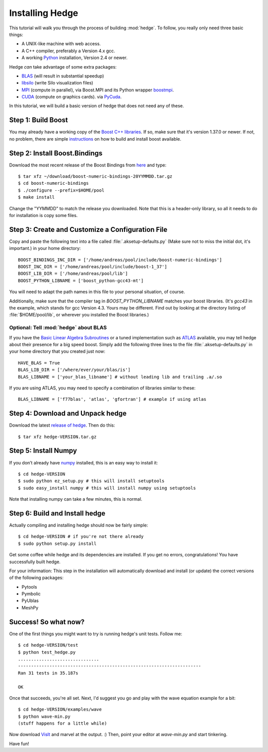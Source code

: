 .. highlight:: sh

Installing Hedge
================

This tutorial will walk you through the process of building
:mod:`hedge`. To follow, you really only need three basic things:

* A UNIX-like machine with web access.
* A C++ compiler, preferably a Version 4.x gcc.
* A working `Python <http://www.python.org>`_ installation, 
  Version 2.4 or newer.

Hedge *can* take advantage of some extra packages:

* `BLAS <http://netlib.org/blas>`_ (will result in substantial speedup)
* `libsilo <https://wci.llnl.gov/codes/silo/>`_ (write Silo visualization files)
* `MPI <http://www.mpi-forum.org>`_ (compute in parallel), 
  via Boost.MPI and its Python wrapper 
  `boostmpi <http://mathema.tician.de/software/boostmpi>`_.
* `CUDA <http://nvidia.com/cuda>`_ (compute on graphics cards).
  via `PyCuda <http://mathema.tician.de/software/pycuda>`_.

In this tutorial, we will build a basic version of hedge that does not
need any of these.

Step 1: Build Boost
-------------------

You may already have a working copy of the `Boost C++ libraries
<http://www.boost.org>`_. If so, make sure that it's version 1.37.0 or newer.
If not, no problem, there are simple `instructions
<http://mathema.tician.de/software/install-boost>`_ on how to build and install
boost available.

Step 2: Install Boost.Bindings
------------------------------

Download the most recent release of the Boost Bindings from `here
<http://mathema.tician.de/software/boost-numeric-bindings>`_ and
type::

    $ tar xfz ~/download/boost-numeric-bindings-20YYMMDD.tar.gz
    $ cd boost-numeric-bindings
    $ ./configure --prefix=$HOME/pool
    $ make install

Change the "YYMMDD" to match the release you downloaded. Note that
this is a header-only library, so all it needs to do for installation
is copy some files.

Step 3: Create and Customize a Configuration File
-------------------------------------------------

Copy and paste the following text into a file called
:file:`.aksetup-defaults.py` (Make sure not to miss
the initial dot, it's important.) in your home directory::

    BOOST_BINDINGS_INC_DIR = ['/home/andreas/pool/include/boost-numeric-bindings']
    BOOST_INC_DIR = ['/home/andreas/pool/include/boost-1_37']
    BOOST_LIB_DIR = ['/home/andreas/pool/lib']
    BOOST_PYTHON_LIBNAME = ['boost_python-gcc43-mt']

You will need to adapt the path names in this file to your personal
situation, of course.

Additionally, make sure that the compiler tag in
`BOOST_PYTHON_LIBNAME` matches your boost libraries. (It's `gcc43` in
the example, which stands for gcc Version 4.3. Yours may be different.
Find out by looking at the directory listing of :file:`$HOME/pool/lib`, or
wherever you installed the Boost libraries.)

Optional: Tell :mod:`hedge` about BLAS
^^^^^^^^^^^^^^^^^^^^^^^^^^^^^^^^^^^^^^

If you have the `Basic Linear Algebra Subroutines <http://netlib.org/blas>`_
or a tuned implementation such as `ATLAS <http://math-atlas.sf.net>`_ available,
you may tell hedge about their presence for a big speed boost. Simply add the 
following three lines to the file :file:`.aksetup-defaults.py` in your home
directory that you created just now::

    HAVE_BLAS = True
    BLAS_LIB_DIR = ['/where/ever/your/blas/is']
    BLAS_LIBNAME = ['your_blas_libname'] # without leading lib and trailing .a/.so

If you are using ATLAS, you may need to specify a combination of
libraries similar to these::

    BLAS_LIBNAME = ['f77blas', 'atlas', 'gfortran'] # example if using atlas

Step 4: Download and Unpack hedge
---------------------------------

Download the latest `release of hedge
<http://pypi.python.org/pypi/hedge>`_. Then do this::

    $ tar xfz hedge-VERSION.tar.gz

Step 5: Install Numpy
---------------------

If you don’t already have `numpy <http://numpy.org>`_ installed, this
is an easy way to install it::

    $ cd hedge-VERSION
    $ sudo python ez_setup.py # this will install setuptools
    $ sudo easy_install numpy # this will install numpy using setuptools

Note that installing numpy can take a few minutes, this is normal.

Step 6: Build and Install hedge
-------------------------------

Actually compiling and installing hedge should now be fairly simple::

    $ cd hedge-VERSION # if you're not there already
    $ sudo python setup.py install

Get some coffee while hedge and its dependencies are installed. If
you get no errors, congratulations! You have successfully built hedge.

For your information: This step in the installation will automatically
download and install (or update) the correct versions of the following
packages:

* Pytools
* Pymbolic
* PyUblas
* MeshPy

Success! So what now?
---------------------

One of the first things you might want to try is running hedge's unit tests. Follow me::

    $ cd hedge-VERSION/test
    $ python test_hedge.py
    ...............................
    ----------------------------------------------------------------------
    Ran 31 tests in 35.187s

    OK

Once that succeeds, you're all set. Next, I'd suggest you go and play
with the wave equation example for a bit::

    $ cd hedge-VERSION/examples/wave
    $ python wave-min.py
    (stuff happens for a little while)

Now download `VisIt <https://wci.llnl.gov/codes/visit/>`_ and marvel
at the output. :) Then, point your editor at `wave-min.py` and start
tinkering.

Have fun!
